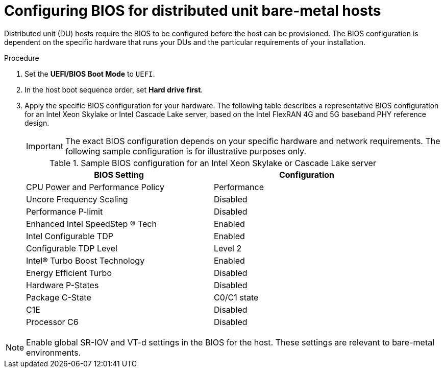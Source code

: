 // CNF-1500 ZTP
// Module included in the following assemblies:
//
// scalability_and_performance/ztp-deploying-disconnected.adoc

:_content-type: PROCEDURE
[id="configuring_bios_for_du_hosts_{context}"]
= Configuring BIOS for distributed unit bare-metal hosts

Distributed unit (DU) hosts require the BIOS to be configured before the host can be provisioned. The BIOS configuration is dependent on the specific hardware that runs your DUs and the particular requirements of your installation.

.Procedure

. Set the *UEFI/BIOS Boot Mode* to `UEFI`.
. In the host boot sequence order, set *Hard drive first*.
. Apply the specific BIOS configuration for your hardware. The following table describes a representative BIOS configuration for an Intel Xeon Skylake or Intel Cascade Lake server, based on the Intel FlexRAN 4G and 5G baseband PHY reference design.
+
[IMPORTANT]
====
The exact BIOS configuration depends on your specific hardware and network requirements. The following sample configuration is for illustrative purposes only.
====
+
.Sample BIOS configuration for an Intel Xeon Skylake or Cascade Lake server
[cols=2*, width="90%", options="header"]
|====
|BIOS Setting
|Configuration

|CPU Power and Performance Policy
|Performance

|Uncore Frequency Scaling
|Disabled

|Performance P-limit
|Disabled

|Enhanced Intel SpeedStep (R) Tech
|Enabled

|Intel Configurable TDP
|Enabled

|Configurable TDP Level
|Level 2

|Intel(R) Turbo Boost Technology
|Enabled

|Energy Efficient Turbo
|Disabled

|Hardware P-States
|Disabled

|Package C-State
|C0/C1 state

|C1E
|Disabled

|Processor C6
|Disabled
|====

[NOTE]
====
Enable global SR-IOV and VT-d settings in the BIOS for the host. These settings are relevant to bare-metal environments.
====
